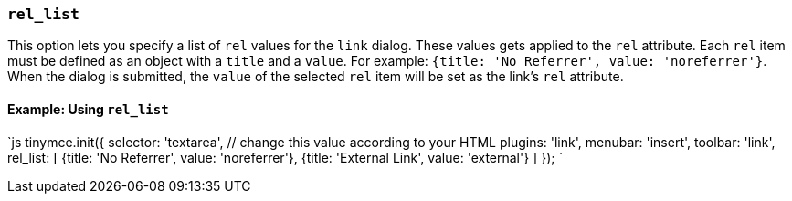 === `rel_list`

This option lets you specify a list of `rel` values for the `link` dialog. These values gets applied to the `rel` attribute. Each `rel` item must be defined as an object with a `title` and a `value`. For example: `{title: 'No Referrer', value: 'noreferrer'}`. When the dialog is submitted, the `value` of the selected `rel` item will be set as the link's `rel` attribute.

==== Example: Using `rel_list`

`js
tinymce.init({
  selector: 'textarea',  // change this value according to your HTML
  plugins: 'link',
  menubar: 'insert',
  toolbar: 'link',
  rel_list: [
    {title: 'No Referrer', value: 'noreferrer'},
    {title: 'External Link', value: 'external'}
  ]
});
`
